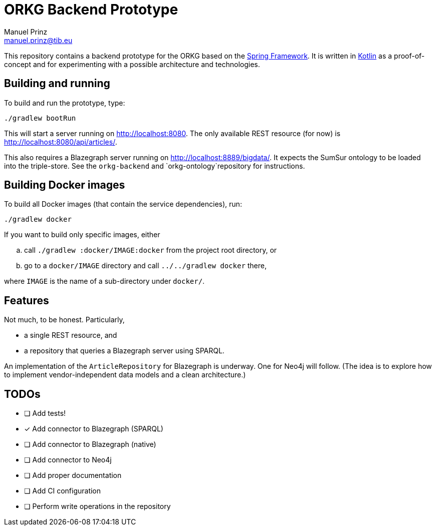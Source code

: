 = ORKG Backend Prototype
Manuel Prinz <manuel.prinz@tib.eu>

:icons: font

This repository contains a backend prototype for the ORKG based on the https://spring.io/[Spring Framework].
It is written in https://kotlinlang.org/[Kotlin] as a proof-of-concept and for experimenting with a possible architecture and technologies.

== Building and running

To build and run the prototype, type:

    ./gradlew bootRun

This will start a server running on http://localhost:8080.
The only available REST resource (for now) is http://localhost:8080/api/articles/.

This also requires a Blazegraph server running on http://localhost:8889/bigdata/.
It expects the SumSur ontology to be loaded into the triple-store.
See the `orkg-backend` and `orkg-ontology`repository for instructions.

== Building Docker images

To build all Docker images (that contain the service dependencies), run:

    ./gradlew docker

If you want to build only specific images, either

[loweralpha]
. call `./gradlew :docker/IMAGE:docker` from the project root directory, or
. go to a `docker/IMAGE` directory and call `../../gradlew docker` there,

where `IMAGE` is the name of a sub-directory under `docker/`.

== Features

Not much, to be honest. Particularly,

* a single REST resource, and
* a repository that queries a Blazegraph server using SPARQL.

An implementation of the `ArticleRepository` for Blazegraph is underway.
One for Neo4j will follow.
(The idea is to explore how to implement vendor-independent data models and a clean architecture.)

== TODOs

- [ ] Add tests!
- [x] Add connector to Blazegraph (SPARQL)
- [ ] Add connector to Blazegraph (native)
- [ ] Add connector to Neo4j
- [ ] Add proper documentation
- [ ] Add CI configuration
- [ ] Perform write operations in the repository
